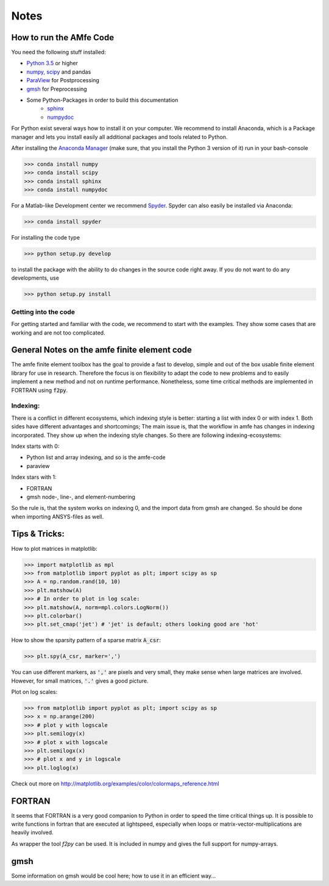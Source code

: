 *****
Notes
*****

How to run the AMfe Code
========================

You need the following stuff installed:

- `Python 3.5 <http://www.python.org>`_ or higher
- `numpy, scipy <http://www.scipy.org>`_ and pandas
- `ParaView <http://www.paraview.org>`_ for Postprocessing
- `gmsh <http://geuz.org/gmsh/>`_ for Preprocessing
- Some Python-Packages in order to build this documentation
   - `sphinx <http://www.sphinx-doc.org/>`_
   - `numpydoc <https://pypi.python.org/pypi/numpydoc>`_

For Python exist several ways how to install it on your computer. We recommend to install Anaconda, which is a Package manager and lets you install easily all additional packages and tools related to Python.

After installing the `Anaconda Manager <https://store.continuum.io/cshop/anaconda/>`_ (make sure, that you install the Python 3 version of it) run in your bash-console

>>> conda install numpy
>>> conda install scipy
>>> conda install sphinx
>>> conda install numpydoc

For a Matlab-like Development center we recommend `Spyder <http://spyder-ide.blogspot.de>`_. Spyder can also easily be installed via Anaconda:

>>> conda install spyder

For installing the code type

>>> python setup.py develop

to install the package with the ability to do changes in the source code right away. If you do not want to do any developments, use

>>> python setup.py install


Getting into the code
"""""""""""""""""""""
For getting started and familiar with the code, we recommend to start with the examples. They show some cases that are working and are not too complicated.


General Notes on the amfe finite element code
=============================================
The amfe finite element toolbox has the goal to provide a fast to develop, simple and out of the box usable finite element library for use in research. Therefore the focus is on flexibility to adapt the code to new problems and to easily implement a new method and not on runtime performance. Nonetheless, some time critical methods are implemented in FORTRAN using :code:`f2py`.


Indexing:
"""""""""

There is a conflict in different ecosystems, which indexing style is better:
starting a list with index 0 or with index 1. Both sides have different advantages and shortcomings; The main issue is, that the workflow in amfe has changes in indexing incorporated. They show up when the indexing style changes. So there are following indexing-ecosystems:

Index starts with 0:

- Python list and array indexing, and so is the amfe-code
- paraview

Index stars with 1:

- FORTRAN
- gmsh node-, line-, and element-numbering

So the rule is, that the system works on indexing 0, and the import data from gmsh are changed. So should be done when importing ANSYS-files as well.


Tips & Tricks:
==============

How to plot matrices in matplotlib:

>>> import matplotlib as mpl
>>> from matplotlib import pyplot as plt; import scipy as sp
>>> A = np.random.rand(10, 10)
>>> plt.matshow(A)
>>> # In order to plot in log scale:
>>> plt.matshow(A, norm=mpl.colors.LogNorm())
>>> plt.colorbar()
>>> plt.set_cmap('jet') # 'jet' is default; others looking good are 'hot'

How to show the sparsity pattern of a sparse matrix :code:`A_csr`:

>>> plt.spy(A_csr, marker=',')

You can use different markers, as :code:`','` are pixels and very small, they make sense when large matrices are involved. However, for small matrices, :code:`'.'` gives a good picture.

Plot on log scales:

>>> from matplotlib import pyplot as plt; import scipy as sp
>>> x = np.arange(200)
>>> # plot y with logscale
>>> plt.semilogy(x)
>>> # plot x with logscale
>>> plt.semilogx(x)
>>> # plot x and y in logscale
>>> plt.loglog(x)

Check out more on http://matplotlib.org/examples/color/colormaps_reference.html


FORTRAN
=======

It seems that FORTRAN is a very good companion to Python in order to speed the time critical things up. It is possible to write functions in fortran that are executed at lightspeed, especially when loops or matrix-vector-multiplications are heavily involved.

As wrapper the tool `f2py` can be used. It is included in numpy and gives the full support for numpy-arrays.


gmsh
====

Some information on gmsh would be cool here; how to use it in an efficient way...
